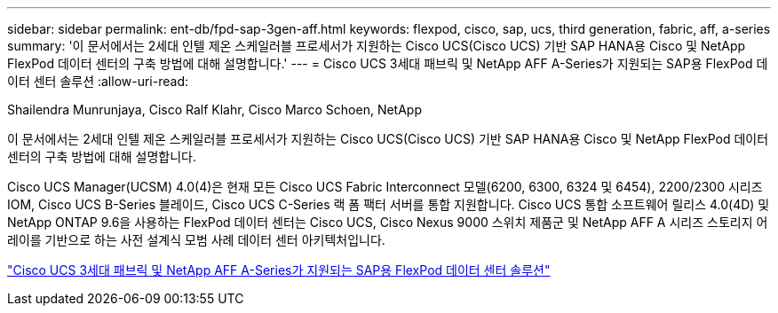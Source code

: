 ---
sidebar: sidebar 
permalink: ent-db/fpd-sap-3gen-aff.html 
keywords: flexpod, cisco, sap, ucs, third generation, fabric, aff, a-series 
summary: '이 문서에서는 2세대 인텔 제온 스케일러블 프로세서가 지원하는 Cisco UCS(Cisco UCS) 기반 SAP HANA용 Cisco 및 NetApp FlexPod 데이터 센터의 구축 방법에 대해 설명합니다.' 
---
= Cisco UCS 3세대 패브릭 및 NetApp AFF A-Series가 지원되는 SAP용 FlexPod 데이터 센터 솔루션
:allow-uri-read: 


Shailendra Munrunjaya, Cisco Ralf Klahr, Cisco Marco Schoen, NetApp

이 문서에서는 2세대 인텔 제온 스케일러블 프로세서가 지원하는 Cisco UCS(Cisco UCS) 기반 SAP HANA용 Cisco 및 NetApp FlexPod 데이터 센터의 구축 방법에 대해 설명합니다.

Cisco UCS Manager(UCSM) 4.0(4)은 현재 모든 Cisco UCS Fabric Interconnect 모델(6200, 6300, 6324 및 6454), 2200/2300 시리즈 IOM, Cisco UCS B-Series 블레이드, Cisco UCS C-Series 랙 폼 팩터 서버를 통합 지원합니다. Cisco UCS 통합 소프트웨어 릴리스 4.0(4D) 및 NetApp ONTAP 9.6을 사용하는 FlexPod 데이터 센터는 Cisco UCS, Cisco Nexus 9000 스위치 제품군 및 NetApp AFF A 시리즈 스토리지 어레이를 기반으로 하는 사전 설계식 모범 사례 데이터 센터 아키텍처입니다.

link:https://www.cisco.com/c/en/us/td/docs/unified_computing/ucs/UCS_CVDs/flexpod_sap_ontap96.html["Cisco UCS 3세대 패브릭 및 NetApp AFF A-Series가 지원되는 SAP용 FlexPod 데이터 센터 솔루션"^]
